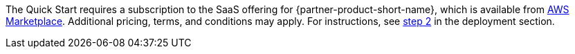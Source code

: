 // Include details about any licenses and how to sign up. Provide links as appropriate. If no licenses are required, clarify that. The following paragraphs provide examples of details you can provide. Remove italics, and rephrase as appropriate.

The Quick Start requires a subscription to the SaaS offering for {partner-product-short-name}, which is available from https://aws.amazon.com/marketplace/pp/B07MVH8NDF[AWS Marketplace^]. Additional pricing, terms, and conditions may apply. For instructions, see link:#step-2.-subscribe-to-the-software-ami[step 2] in the deployment section.
